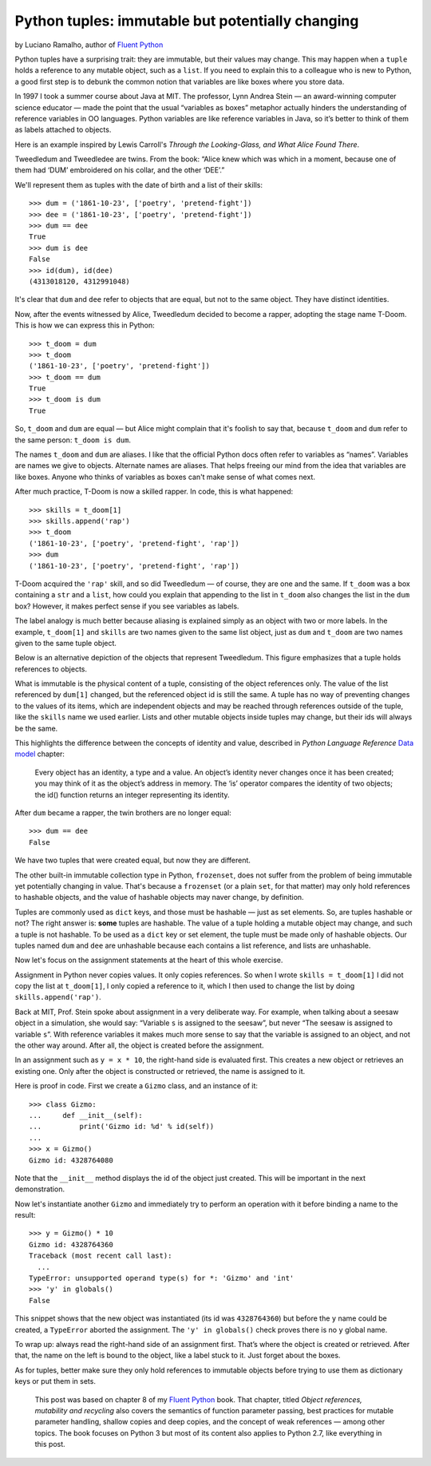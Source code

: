 Python tuples: immutable but potentially changing
=================================================

by Luciano Ramalho, author of `Fluent Python`_

Python tuples have a surprising trait: they are immutable, but their values may change. This may happen when a ``tuple`` holds a reference to any mutable object, such as a ``list``. If you need to explain this to a colleague who is new to Python, a good first step is to debunk the common notion that variables are like boxes where you store data.

In 1997 I took a summer course about Java at MIT. The professor, Lynn Andrea Stein — an award-winning computer science educator — made the point that the usual “variables as boxes” metaphor actually hinders the understanding of reference variables in OO languages. Python variables are like reference variables in Java, so it’s better to think of them as labels attached to objects.

Here is an example inspired by Lewis Carroll's *Through the Looking-Glass, and What Alice Found There*.

.. image:: Tweedledum-Tweedledee_500x390.png

Tweedledum and Tweedledee are twins. From the book: “Alice knew which was which in a moment, because one of them had ‘DUM’ embroidered on his collar, and the other ‘DEE’.”

.. image:: diagrams/dum-dee.png

We'll represent them as tuples with the date of birth and a list of their skills::

    >>> dum = ('1861-10-23', ['poetry', 'pretend-fight'])
    >>> dee = ('1861-10-23', ['poetry', 'pretend-fight'])
    >>> dum == dee
    True
    >>> dum is dee
    False
    >>> id(dum), id(dee)
    (4313018120, 4312991048)

It's clear that ``dum`` and ``dee`` refer to objects that are equal, but not to the same object. They have distinct identities.

Now, after the events witnessed by Alice, Tweedledum decided to become a rapper, adopting the stage name T-Doom. This is how we can express this in Python::

    >>> t_doom = dum
    >>> t_doom
    ('1861-10-23', ['poetry', 'pretend-fight'])
    >>> t_doom == dum
    True
    >>> t_doom is dum
    True

So, ``t_doom`` and ``dum`` are equal — but Alice might complain that it's foolish to say that, because ``t_doom`` and ``dum`` refer to the same person: ``t_doom is dum``. 

.. image:: diagrams/dum-t_doom-dee.png

The names ``t_doom`` and ``dum`` are aliases. I like that the official Python docs often refer to variables as “names”. Variables are names we give to objects. Alternate names are aliases. That helps freeing our mind from the idea that variables are like boxes. Anyone who thinks of variables as boxes can't make sense of what comes next.

After much practice, T-Doom is now a skilled rapper. In code, this is what happened::

    >>> skills = t_doom[1]
    >>> skills.append('rap')
    >>> t_doom
    ('1861-10-23', ['poetry', 'pretend-fight', 'rap'])
    >>> dum
    ('1861-10-23', ['poetry', 'pretend-fight', 'rap'])

T-Doom acquired the ``'rap'`` skill, and so did Tweedledum — of course, they are one and the same. If ``t_doom`` was a box containing a ``str`` and a ``list``, how could you explain that appending to the list in ``t_doom`` also changes the list in the ``dum`` box? However, it makes perfect sense if you see variables as labels.

The label analogy is much better because aliasing is explained simply as an object with two or more labels. In the example, ``t_doom[1]`` and ``skills`` are two names given to the same list object, just as ``dum`` and ``t_doom`` are two names given to the same tuple object.

Below is an alternative depiction of the objects that represent Tweedledum. This figure emphasizes that a tuple holds references to objects.

.. image:: diagrams/dum-skills-references.png

What is immutable is the physical content of a tuple, consisting of the object references only. The value of the list referenced by ``dum[1]`` changed, but the referenced object id is still the same. A tuple has no way of preventing changes to the values of its items, which are independent objects and may be reached through references outside of the tuple, like the ``skills`` name we used earlier. Lists and other mutable objects inside tuples may change, but their ids will always be the same.

This highlights the difference between the concepts of identity and value, described in *Python Language Reference* `Data model`_ chapter:

    Every object has an identity, a type and a value. An object’s identity never changes once it has been created; you may think of it as the object’s address in memory. The ‘is’ operator compares the identity of two objects; the id() function returns an integer representing its identity.

After ``dum`` became a rapper, the twin brothers are no longer equal::

    >>> dum == dee
    False

We have two tuples that were created equal, but now they are different.

The other built-in immutable collection type in Python, ``frozenset``, does not suffer from the problem of being immutable yet potentially changing in value. That's because a ``frozenset`` (or a plain ``set``, for that matter) may only hold references to hashable objects, and the value of hashable objects may naver change, by definition.

Tuples are commonly used as ``dict`` keys, and those must be hashable — just as set elements. So, are tuples hashable or not? The right answer is: **some** tuples are hashable. The value of a tuple holding a mutable object may change, and such a tuple is not hashable. To be used as a ``dict`` key or set element, the tuple must be made only of hashable objects. Our tuples named ``dum`` and ``dee`` are unhashable because each contains a list reference, and lists are unhashable.    

Now let's focus on the assignment statements at the heart of this whole exercise.

Assignment in Python never copies values. It only copies references. So when I wrote ``skills = t_doom[1]`` I did not copy the list at ``t_doom[1]``, I only copied a reference to it, which I then used to change the list by doing ``skills.append('rap')``. 

Back at MIT, Prof. Stein spoke about assignment in a very deliberate way. For example, when talking about a seesaw object in a simulation, she would say: “Variable ``s`` is assigned to the seesaw”, but never “The seesaw is assigned to variable ``s``”. With reference variables it makes much more sense to say that the variable is assigned to an object, and not the other way around. After all, the object is created before the assignment.

In an assignment such as ``y = x * 10``, the right-hand side is evaluated first. This creates a new object or retrieves an existing one. Only after the object is constructed or retrieved, the name is assigned to it.

Here is proof in code. First we create a ``Gizmo`` class, and an instance of it::

    >>> class Gizmo:
    ...     def __init__(self):
    ...         print('Gizmo id: %d' % id(self))
    ...
    >>> x = Gizmo()
    Gizmo id: 4328764080

Note that the ``__init__`` method displays the id of the object just created. This will be important in the next demonstration.

Now let's instantiate another ``Gizmo`` and immediately try to perform an operation with it before binding a name to the result::

    >>> y = Gizmo() * 10
    Gizmo id: 4328764360
    Traceback (most recent call last):
      ...
    TypeError: unsupported operand type(s) for *: 'Gizmo' and 'int'
    >>> 'y' in globals()
    False

This snippet shows that the new object was instantiated (its id was ``4328764360``) but before the ``y`` name could be created, a ``TypeError`` aborted the assignment. The ``'y' in globals()`` check proves there is no ``y`` global name.

To wrap up: always read the right-hand side of an assignment first. That’s where the object is created or retrieved. After that, the name on the left is bound to the object, like a label stuck to it. Just forget about the boxes.

As for tuples, better make sure they only hold references to immutable objects before trying to use them as dictionary keys or put them in sets.

    This post was based on chapter 8 of my `Fluent Python`_ book. That chapter, titled *Object references, mutability and recycling* also covers the semantics of function parameter passing, best practices for mutable parameter handling, shallow copies and deep copies, and the concept of weak references — among other topics. The book focuses on Python 3 but most of its content also applies to Python 2.7, like everything in this post.

.. _Fluent Python: http://shop.oreilly.com/product/0636920032519.do
.. _Data Model: https://docs.python.org/3/reference/datamodel.html#objects-values-and-types
